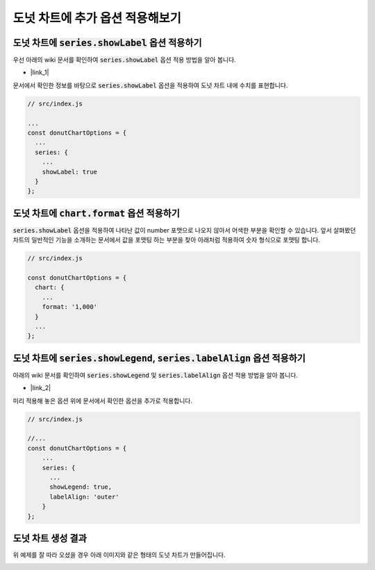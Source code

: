 ###################
도넛 차트에 추가 옵션 적용해보기
###################



도넛 차트에 :code:`series.showLabel` 옵션 적용하기
=====================

우선 아래의 wiki 문서를 확인하여 :code:`series.showLabel` 옵션 적용 방법을 알아 봅니다.

- |link_1|

문서에서 확인한 정보를 바탕으로 :code:`series.showLabel` 옵션을 적용하여 도넛 차트 내에 수치를 표현합니다.

.. code-block:: javascript

  // src/index.js

  ...
  const donutChartOptions = {
    ...
    series: {
      ...
      showLabel: true
    }
  };


도넛 차트에 :code:`chart.format` 옵션 적용하기
=====================

:code:`series.showLabel` 옵션을 적용하여 나타난 값이 number 포맷으로 나오지 않아서 어색한 부분을 확인할 수 있습니다.
앞서 살펴봤던 차트의 일반적인 기능을 소개하는 문서에서 값을 포맷팅 하는 부분을 찾아 아래처럼 적용하여 숫자 형식으로 포맷팅 합니다.

.. code-block:: javascript

  // src/index.js

  const donutChartOptions = {
    chart: {
      ...
      format: '1,000'
    }
    ...
  };



도넛 차트에 :code:`series.showLegend`, :code:`series.labelAlign` 옵션 적용하기
=====================

아래의 wiki 문서를 확인하여 :code:`series.showLegend` 및 :code:`series.labelAlign` 옵션 적용 방법을 알아 봅니다.

- |link_2|


미리 적용해 놓은 옵션 위에 문서에서 확인한 옵션을 추가로 적용합니다.

.. code-block:: javascript

  // src/index.js

  //...
  const donutChartOptions = {
      ...
      series: {
        ...
        showLegend: true,
        labelAlign: 'outer'
      }
  };


도넛 차트 생성 결과
=====================

위 예제를 잘 따라 오셨을 경우 아래 이미지와 같은 형태의 도넛 차트가 만들어집니다.

.. image:: _static/step04.png



.. |link_1| raw:: html 

  <a href="https://github.com/nhnent/tui.chart/blob/master/docs/wiki/features-series.md#showing-label-on-series-area" target="_blank">문서 링크</a>

.. |link_2| raw:: html 

  <a href="https://github.com/nhnent/tui.chart/blob/master/docs/wiki/chart-types-pie.md#displaying-a-legend-label-to-each-center-of-a-piece-in-the-pie-graph" target="_blank">문서 링크</a>